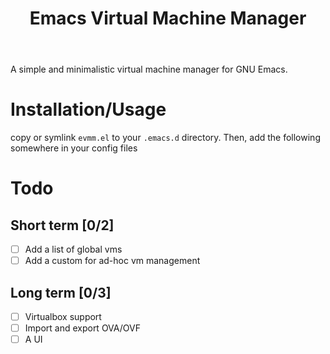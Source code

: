 
#+TITLE: Emacs Virtual Machine Manager
A simple and minimalistic virtual machine manager for GNU Emacs.
* Installation/Usage
copy or symlink ~evmm.el~ to your ~.emacs.d~ directory. Then, add the
following somewhere in your config files
* Todo
** Short term [0/2]
- [ ] Add a list of global vms
- [ ] Add a custom for ad-hoc vm management
** Long term [0/3]
- [ ] Virtualbox support
- [ ] Import and export OVA/OVF
- [ ] A UI
